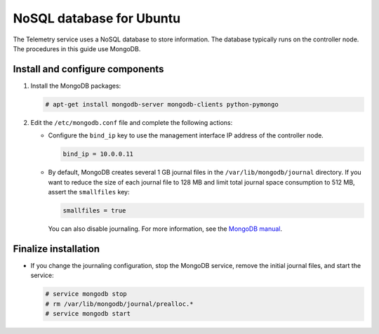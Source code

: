 .. _environment-nosql-database-ubuntu:

NoSQL database for Ubuntu
~~~~~~~~~~~~~~~~~~~~~~~~~

The Telemetry service uses a NoSQL database to store information. The database
typically runs on the controller node. The procedures in this guide use
MongoDB.

Install and configure components
--------------------------------

1. Install the MongoDB packages:

   .. code-block:: console

      # apt-get install mongodb-server mongodb-clients python-pymongo

2. Edit the ``/etc/mongodb.conf`` file and complete the following
   actions:

   * Configure the ``bind_ip`` key to use the management interface
     IP address of the controller node.

     .. code-block:: ini

        bind_ip = 10.0.0.11

   * By default, MongoDB creates several 1 GB journal files
     in the ``/var/lib/mongodb/journal`` directory.
     If you want to reduce the size of each journal file to
     128 MB and limit total journal space consumption to 512 MB,
     assert the ``smallfiles`` key:

     .. code-block:: ini

        smallfiles = true

     You can also disable journaling. For more information, see the
     `MongoDB manual <http://docs.mongodb.org/manual/>`__.

Finalize installation
---------------------

* If you change the journaling configuration, stop the MongoDB
  service, remove the initial journal files, and start the service:

  .. code-block:: console

     # service mongodb stop
     # rm /var/lib/mongodb/journal/prealloc.*
     # service mongodb start
